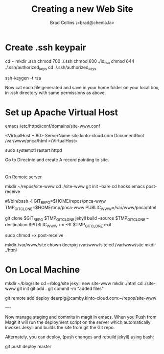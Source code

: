 #   -*- mode: org; fill-column: 60 -*-
#+TITLE: Creating a new Web Site
#+AUTHOR: Brad Collins \<brad@chenla.la>
#+DATE:
#+STARTUP: content
#+INFOJS_OPT: view:info toc:t ltoc:t
#+HTML_HEAD_EXTRA: <style>body {margin-left:50px; width:60%;}</style>
  :PROPERTIES:
  :Name: /home/deerpig/proj/deerpig/deerpig-install/jekyll-new-site.org
  :Created: 2016-06-29T12:12@Wat Phnom (11.5733N17-104.925295W)
  :ID: 33bde4be-47a5-4665-a2ce-ba85a59639df
  :URL:
  :END:

* Create .ssh keypair

cd ~
mkdir .ssh
chmod 700 ./.ssh
chmod 600 ./id_rsa
chmod 644 ./.ssh/authorized_keys
cd ./.ssh/authorized_keys

ssh-keygen -t rsa

Now cat each file generated and save in your home folder on your local
box, in .ssh directory with same permissions as above.

* Set up Apache Virtual Host

emacs /etc/httpd/conf/domains/site-www.conf

<VirtualHost *:80>
  ServerName site.kinto-cloud.com
  DocumentRoot /var/www/pnca/html
</VirtualHost>

sudo systemctl restart httpd

Go to Directnic and create A record pointing to site.

* 
On Remote server

mkdir ~/repos/site-www
cd ./site-www
git init --bare
cd hooks
emacs post-receive

#!/bin/bash -l
GIT_REPO=$HOME/repos/pnca-www
TMP_GIT_CLONE=$HOME/tmp/pnca-www
PUBLIC_WWW=/var/www/pnca/html

git clone $GIT_REPO $TMP_GIT_CLONE
jekyll build --source $TMP_GIT_CLONE --destination $PUBLIC_WWW
rm -Rf $TMP_GIT_CLONE
exit

sudo chmod +x post-receive

mkdir /var/www/site
chown deerpig /var/www/site
cd /var/www/site
mkdir ./html

* On Local Machine

mkdir ~/blog/site
cd ~/blog/site
jekyll new site-www
mkdir ./html
cd ./site-www
git init
git add .
git commit -m "added files"

git remote add deploy deerpig@camby.kinto-cloud.com:~/repos/site-www

----

Now manage staging and commits in magit in emacs.  When you Push from
Magit it will run the deployment script on the server which
automatically invokes Jekyll and builds the site from git the Git repo.

Alternately, you can deploy, (push changes and rebuild jekyll) using
bash:

    git push deploy master


